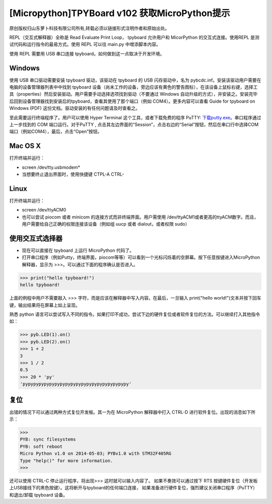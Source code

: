 [Micropython]TPYBoard v102 获取MicroPython提示
==========================================================

原创版权归山东萝卜科技有限公司所有,转载必须以链接形式注明作者和原始出处。

REPL（交互式解释器）全称是 Read Evaluate Print Loop， tpyboard 允许用户和 MicorPython 的交互式连接。使用REPL 是测试代码和运行指令的最易方式。使用 REPL 可以往 main.py 中增添脚本内容。

使用 REPL 需要用 USB 串口连接 tpyboard。如何做到这一点取决于开发环境。

Windows
---------------------

使用 USB 串口驱动需要安装 tpyboard 驱动，该驱动在 tpyboard 的 USB 闪存驱动中，名为 pybcdc.inf。安装该驱动用户需要在电脑的设备管理器列表中中找到 tpyboard 设备（尚未工作的设备，旁边应该有黄色的警告图标），在该设备上鼠标右键，选择工具（properties）然后安装驱动。用户需要手动选择选项找到驱动（不要通过 Windows 自动升级的方式），并安装之。安装完毕后回到设备管理器找到安装后的tpyboard，查看其使用了那个端口（例如 COM4）。更多内容可以查看   Guide for tpyboard on Windows (PDF) 这份文档。驱动安装的有任何问题请及时查看之。

至此需要运行终端程序了。用户可以使用 Hyper Terminal 这个工具，或者下载免费的程序 PuTTY: `下载putty.exe <https://www.putty.org/>`_。串口程序通过上一步找到的 COM 端口运行。对于PuTTY , 点击其左边界面的“Session”，点击右边的“Serial”按钮，然后在串口行中选择COM端口（例如COM4），最后，点击“Open”按钮。

Mac OS X
----------------------------

打开终端并运行：

- screen /dev/tty.usbmodem*
- 当想要终止退出界面时，使用快捷键 CTPL-A CTRL-\

Linux
--------------------------

打开终端并运行：

- screen /dev/ttyACM0
- 也可以尝试 piocom 或者 minicom 的连接方式而非终端界面。用户需使用 /dev/ttyACM1或者更高的ttyACM数字。而且，用户需要给自己正确的权限连接该设备（例如组 uucp 或者 dialout，或者权限 sudo）

使用交互式选择器
------------------------------

- 现在可以直接在 tpyboard 上运行 MicroPython 代码了。

- 打开串口程序（例如Putty，终端界面，piocom等等）可以看到一个光标闪烁着的空屏幕。按下任意按键进入MicroPython 解释器，显示为 >>>。可以通过下面的程序确认是否进入。

>>> print("hello tpyboard!")
hello tpyboard!

上面的例程中用户不需要敲入 >>> 字符，而是应该在解释器中写入内容。在最后，一旦输入 print("hello world!")文本并按下回车键，输出结果将在屏幕上如上呈现。

熟悉 python 语言可以尝试写入不同的指令。如果打印不成功，尝试下边的硬件复位或者软件复位的方法。可以继续打入其他指令如：

>>> pyb.LED(1).on()
>>> pyb.LED(2).on()
>>> 1 + 2
3
>>> 1 / 2
0.5
>>> 20 * 'py'
'pypypypypypypypypypypypypypypypypypypypy'

复位
--------------------

出错的情况下可以通过两种方式复位开发板。其一为在 MicroPython 解释器中打入 CTRL-D 进行软件复位。出现的消息如下所示：

>>>
PYB: sync filesystems
PYB: soft reboot
Micro Python v1.0 on 2014-05-03; PYBv1.0 with STM32F405RG
Type "help()" for more information.
>>>
 
还可以使用 CTRL-C 停止运行程序，将出现>>> 这时就可以输入内容了。
如果不奏效可以通过按下 RTS 按键硬件复位（开发板上USB接线下的黑色按键）。这将断开与tpyboard的任何端口连接，
如果准备进行硬件复位，强烈建议关闭串口程序（PuTTY）和退出/卸载 tpyboard 设备。